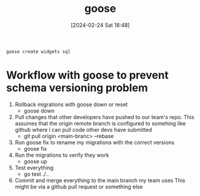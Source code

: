 :PROPERTIES:
:ID:       bc103ec3-b214-42f0-807b-d5f4c37a145e
:END:
#+title: goose
#+date: [2024-02-24 Sat 18:48]
#+startup: overview

~goose create widgets sql~
* Workflow with goose to prevent schema versioning problem
1. Rollback migrations with goose down or reset
   - goose down
2. Pull changes that other developers have pushed to our team's repo.
   This assumes that the origin remote branch is configured to somehing
   like github where i can pull code other devs have submitted
   - git pull origin <main-branc> --rebase
3. Run goose fix to rename my migrations with the correct versions
   - goose fix
4. Run the migrations to verify they work
   - goose up
5. Test everything
   - go test ./..
6. Commit and merge everything to the main branch my team uses
   This might be via a github pull request or something else
